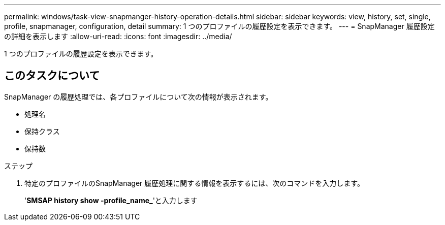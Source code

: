 ---
permalink: windows/task-view-snapmanger-history-operation-details.html 
sidebar: sidebar 
keywords: view, history, set, single, profile, snapmanager, configuration, detail 
summary: 1 つのプロファイルの履歴設定を表示できます。 
---
= SnapManager 履歴設定の詳細を表示します
:allow-uri-read: 
:icons: font
:imagesdir: ../media/


[role="lead"]
1 つのプロファイルの履歴設定を表示できます。



== このタスクについて

SnapManager の履歴処理では、各プロファイルについて次の情報が表示されます。

* 処理名
* 保持クラス
* 保持数


.ステップ
. 特定のプロファイルのSnapManager 履歴処理に関する情報を表示するには、次のコマンドを入力します。
+
'*SMSAP history show -profile_name_*'と入力します


